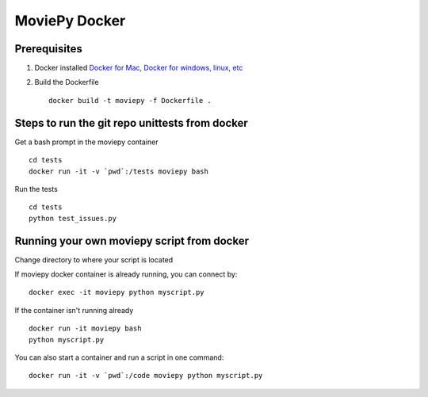 MoviePy Docker
===============

Prerequisites
-------------

1. Docker installed `Docker for Mac, Docker for windows, linux, etc <https://www.docker.com/get-docker/>`_
2. Build the Dockerfile ::
     
     docker build -t moviepy -f Dockerfile .


Steps to run the git repo unittests from docker
------------------------------------------------

Get a bash prompt in the moviepy container ::

     cd tests
     docker run -it -v `pwd`:/tests moviepy bash

Run the tests ::
  
     cd tests
     python test_issues.py

Running your own moviepy script from docker
--------------------------------------------

Change directory to where your script is located

If moviepy docker container is already running, you can connect by: ::

     docker exec -it moviepy python myscript.py

If the container isn't running already ::

     docker run -it moviepy bash
     python myscript.py

You can also start a container and run a script in one command: ::

     docker run -it -v `pwd`:/code moviepy python myscript.py
